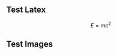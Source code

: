 # -*- org-attach-directory: "~/org-jekyll/rootdir/org/files"; -*-
#+STARTUP: showall
#+STARTUP: hidestars
#+OPTIONS: H:2 num:nil tags:nil toc:1 timestamps:t
#+OPTIONS: \n:nil @:t ::t |:t ^:t -:t f:t *:t <:t author:nil creator:nil timestamp:nil
#+OPTIONS: TeX:t LaTeX:t skip:nil d:nil todo:t pri:nil
#+OPTIONS: LaTeX:dvipng

** Test Latex

$$
E=mc^2
$$

** Test Images                                                      :ATTACH:
:PROPERTIES:
:Attachments: ic_menu_add.png
:ID: 54d4d2c1-28cc-482c-9cdc-402103a53b2a
:END:

[[../files/54/d4d2c1-28cc-482c-9cdc-402103a53b2a/ic_menu_add.png]]
